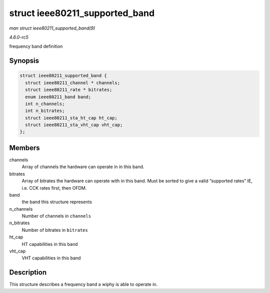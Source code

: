 .. -*- coding: utf-8; mode: rst -*-

.. _API-struct-ieee80211-supported-band:

===============================
struct ieee80211_supported_band
===============================

*man struct ieee80211_supported_band(9)*

*4.6.0-rc5*

frequency band definition


Synopsis
========

.. code-block:: c

    struct ieee80211_supported_band {
      struct ieee80211_channel * channels;
      struct ieee80211_rate * bitrates;
      enum ieee80211_band band;
      int n_channels;
      int n_bitrates;
      struct ieee80211_sta_ht_cap ht_cap;
      struct ieee80211_sta_vht_cap vht_cap;
    };


Members
=======

channels
    Array of channels the hardware can operate in in this band.

bitrates
    Array of bitrates the hardware can operate with in this band. Must
    be sorted to give a valid “supported rates” IE, i.e. CCK rates
    first, then OFDM.

band
    the band this structure represents

n_channels
    Number of channels in ``channels``

n_bitrates
    Number of bitrates in ``bitrates``

ht_cap
    HT capabilities in this band

vht_cap
    VHT capabilities in this band


Description
===========

This structure describes a frequency band a wiphy is able to operate in.


.. ------------------------------------------------------------------------------
.. This file was automatically converted from DocBook-XML with the dbxml
.. library (https://github.com/return42/sphkerneldoc). The origin XML comes
.. from the linux kernel, refer to:
..
.. * https://github.com/torvalds/linux/tree/master/Documentation/DocBook
.. ------------------------------------------------------------------------------
